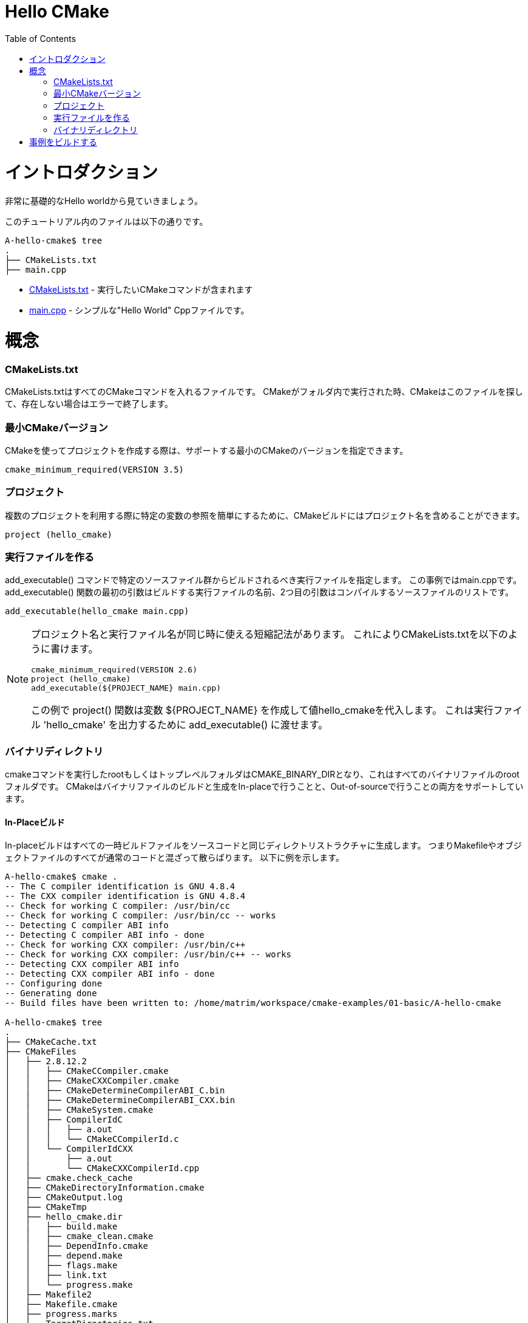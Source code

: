 = Hello CMake
:toc:
:toc-placement!:

toc::[]

// # Introduction
# イントロダクション

// Shows a very basic hello world example.

非常に基礎的なHello worldから見ていきましょう。

// The files in this tutorial are below:

このチュートリアル内のファイルは以下の通りです。

```
A-hello-cmake$ tree
.
├── CMakeLists.txt
├── main.cpp
```

// * link:CMakeLists.txt[CMakeLists.txt] - Contains the CMake commands you wish to run
// * link:main.cpp[main.cpp] - A simple "Hello World" cpp file.

  * link:CMakeLists.txt[CMakeLists.txt] - 実行したいCMakeコマンドが含まれます
  * link:main.cpp[main.cpp] - シンプルな"Hello World" Cppファイルです。

// # Concepts
# 概念

### CMakeLists.txt

// CMakeLists.txt is the file which should store all your CMake commands. When
// cmake is run in a folder it will look for this file and if it does not exist cmake
// will exit with an error.

CMakeLists.txtはすべてのCMakeコマンドを入れるファイルです。
CMakeがフォルダ内で実行された時、CMakeはこのファイルを探して、存在しない場合はエラーで終了します。

// ### Minimum CMake version
### 最小CMakeバージョン

// When creating a project using CMake, you can specify the minimum version
// of CMake that is supported.

CMakeを使ってプロジェクトを作成する際は、サポートする最小のCMakeのバージョンを指定できます。

[source,cmake]
----
cmake_minimum_required(VERSION 3.5)
----


// ### Projects
### プロジェクト

// A CMake build can include a project name to make referencing certain
// variables easier when using multiple projects.

複数のプロジェクトを利用する際に特定の変数の参照を簡単にするために、CMakeビルドにはプロジェクト名を含めることができます。

[source,cmake]
----
project (hello_cmake)
----


// ### Creating an Executable
### 実行ファイルを作る

// The +add_executable()+ command specifies that an executable should be
// build from the specified source files, in this example main.cpp. The
// first argument to the +add_executable()+ function is the name of the
// executable to be built, and the second argument is the list of source files to compile.
+add_executable()+ コマンドで特定のソースファイル群からビルドされるべき実行ファイルを指定します。
この事例ではmain.cppです。
+add_executable()+ 関数の最初の引数はビルドする実行ファイルの名前、2つ目の引数はコンパイルするソースファイルのリストです。

[source,cmake]
----
add_executable(hello_cmake main.cpp)
----


[NOTE]
====
// A shorthand that some people use is to have the project name and
// executable name the same. This allows you to specify the CMakeLists.txt
// as follows,

プロジェクト名と実行ファイル名が同じ時に使える短縮記法があります。
これによりCMakeLists.txtを以下のように書けます。

[source,cmake]
----
cmake_minimum_required(VERSION 2.6)
project (hello_cmake)
add_executable(${PROJECT_NAME} main.cpp)
----

// In this example, the +project()+ function, will create a variable
// +${PROJECT_NAME}+ with the value hello_cmake. This can then be passed to
// the +add_executable()+ function to output a 'hello_cmake' executable.

この例で +project()+ 関数は変数 +${PROJECT_NAME}+ を作成して値hello_cmakeを代入します。
これは実行ファイル 'hello_cmake' を出力するために +add_executable()+ に渡せます。
====


// ### Binary Directory

### バイナリディレクトリ

// The root or top level folder that you run the cmake command from is known as your
// CMAKE_BINARY_DIR and is the root folder for all your binary files.
// CMake supports building and generating your binary files both in-place and also
// out-of-source.

cmakeコマンドを実行したrootもしくはトップレベルフォルダはCMAKE_BINARY_DIRとなり、これはすべてのバイナリファイルのrootフォルダです。
CMakeはバイナリファイルのビルドと生成をIn-placeで行うことと、Out-of-sourceで行うことの両方をサポートしています。

// #### In-Place Build
#### In-Placeビルド

// In-place builds generate all temporary build files in the same directory structure
// as the source code. This means that all Makefiles and object files are interspersed
// with your normal code. To create an in-place build target run the cmake command
// in your root directory. For example:

In-placeビルドはすべての一時ビルドファイルをソースコードと同じディレクトリストラクチャに生成します。
つまりMakefileやオブジェクトファイルのすべてが通常のコードと混ざって散らばります。
以下に例を示します。

[source,bash]
----
A-hello-cmake$ cmake .
-- The C compiler identification is GNU 4.8.4
-- The CXX compiler identification is GNU 4.8.4
-- Check for working C compiler: /usr/bin/cc
-- Check for working C compiler: /usr/bin/cc -- works
-- Detecting C compiler ABI info
-- Detecting C compiler ABI info - done
-- Check for working CXX compiler: /usr/bin/c++
-- Check for working CXX compiler: /usr/bin/c++ -- works
-- Detecting CXX compiler ABI info
-- Detecting CXX compiler ABI info - done
-- Configuring done
-- Generating done
-- Build files have been written to: /home/matrim/workspace/cmake-examples/01-basic/A-hello-cmake

A-hello-cmake$ tree
.
├── CMakeCache.txt
├── CMakeFiles
│   ├── 2.8.12.2
│   │   ├── CMakeCCompiler.cmake
│   │   ├── CMakeCXXCompiler.cmake
│   │   ├── CMakeDetermineCompilerABI_C.bin
│   │   ├── CMakeDetermineCompilerABI_CXX.bin
│   │   ├── CMakeSystem.cmake
│   │   ├── CompilerIdC
│   │   │   ├── a.out
│   │   │   └── CMakeCCompilerId.c
│   │   └── CompilerIdCXX
│   │       ├── a.out
│   │       └── CMakeCXXCompilerId.cpp
│   ├── cmake.check_cache
│   ├── CMakeDirectoryInformation.cmake
│   ├── CMakeOutput.log
│   ├── CMakeTmp
│   ├── hello_cmake.dir
│   │   ├── build.make
│   │   ├── cmake_clean.cmake
│   │   ├── DependInfo.cmake
│   │   ├── depend.make
│   │   ├── flags.make
│   │   ├── link.txt
│   │   └── progress.make
│   ├── Makefile2
│   ├── Makefile.cmake
│   ├── progress.marks
│   └── TargetDirectories.txt
├── cmake_install.cmake
├── CMakeLists.txt
├── main.cpp
├── Makefile
----


// #### Out-of-Source Build
#### Out-of-Sourceビルド

// Out-of-source builds allow you to create a single build folder that can be anywhere on
// your file system. All temporary build and object files are located in this directory keeping
// your source tree clean. To create an out-of-source build run the cmake command in
// the build folder and point it to the directory with your root CMakeLists.txt file.
// Using out-of-source builds if you want to recreate your cmake environment
// from scratch, you only need to delete your build directory and then rerun cmake.

Out-of-Sourceビルドではファイルシステムの好きな場所に単一のビルドフォルダを作成できます。
すべての一時ビルドファイルとオブジェクトファイルはこのディレクトリに配置され、ソースツリーはクリーンに保たれます。
Out-of-sourceビルドを作成するにはcmakeコマンドをビルドフォルダで実行し、rootのCMakeLists.txtファイルを指定します。
Out-of-sourceビルドを使うと、ビルドディレクトリを削除してcmakeを再実行するだけでCMake環境を作り直せます。

// For example:
以下に例を示します。

[source,bash]
----
A-hello-cmake$ mkdir build

A-hello-cmake$ cd build/

A-hello-cmake/build$ make ..
make: Nothing to be done for `..'.
matrim@freyr:~/workspace/cmake-examples/01-basic/A-hello-cmake/build$ cmake ..
-- The C compiler identification is GNU 4.8.4
-- The CXX compiler identification is GNU 4.8.4
-- Check for working C compiler: /usr/bin/cc
-- Check for working C compiler: /usr/bin/cc -- works
-- Detecting C compiler ABI info
-- Detecting C compiler ABI info - done
-- Check for working CXX compiler: /usr/bin/c++
-- Check for working CXX compiler: /usr/bin/c++ -- works
-- Detecting CXX compiler ABI info
-- Detecting CXX compiler ABI info - done
-- Configuring done
-- Generating done
-- Build files have been written to: /home/matrim/workspace/cmake-examples/01-basic/A-hello-cmake/build

A-hello-cmake/build$ cd ..

A-hello-cmake$ tree
.
├── build
│   ├── CMakeCache.txt
│   ├── CMakeFiles
│   │   ├── 2.8.12.2
│   │   │   ├── CMakeCCompiler.cmake
│   │   │   ├── CMakeCXXCompiler.cmake
│   │   │   ├── CMakeDetermineCompilerABI_C.bin
│   │   │   ├── CMakeDetermineCompilerABI_CXX.bin
│   │   │   ├── CMakeSystem.cmake
│   │   │   ├── CompilerIdC
│   │   │   │   ├── a.out
│   │   │   │   └── CMakeCCompilerId.c
│   │   │   └── CompilerIdCXX
│   │   │       ├── a.out
│   │   │       └── CMakeCXXCompilerId.cpp
│   │   ├── cmake.check_cache
│   │   ├── CMakeDirectoryInformation.cmake
│   │   ├── CMakeOutput.log
│   │   ├── CMakeTmp
│   │   ├── hello_cmake.dir
│   │   │   ├── build.make
│   │   │   ├── cmake_clean.cmake
│   │   │   ├── DependInfo.cmake
│   │   │   ├── depend.make
│   │   │   ├── flags.make
│   │   │   ├── link.txt
│   │   │   └── progress.make
│   │   ├── Makefile2
│   │   ├── Makefile.cmake
│   │   ├── progress.marks
│   │   └── TargetDirectories.txt
│   ├── cmake_install.cmake
│   └── Makefile
├── CMakeLists.txt
├── main.cpp
----

// All examples in this tutorial will use out-of-source builds.

このチュートリアルでは今後Out-of-sourceビルドを使います。

// # Building the Examples
# 事例をビルドする

// Below is sample output from building this example.

以下はこの事例をビルドしたときの出力例です。

[source,bash]
----
$ mkdir build

$ cd build

$ cmake ..
-- The C compiler identification is GNU 4.8.4
-- The CXX compiler identification is GNU 4.8.4
-- Check for working C compiler: /usr/bin/cc
-- Check for working C compiler: /usr/bin/cc -- works
-- Detecting C compiler ABI info
-- Detecting C compiler ABI info - done
-- Check for working CXX compiler: /usr/bin/c++
-- Check for working CXX compiler: /usr/bin/c++ -- works
-- Detecting CXX compiler ABI info
-- Detecting CXX compiler ABI info - done
-- Configuring done
-- Generating done
-- Build files have been written to: /workspace/cmake-examples/01-basic/hello_cmake/build

$ make
Scanning dependencies of target hello_cmake
[100%] Building CXX object CMakeFiles/hello_cmake.dir/hello_cmake.cpp.o
Linking CXX executable hello_cmake
[100%] Built target hello_cmake

$ ./hello_cmake
Hello CMake!
----
